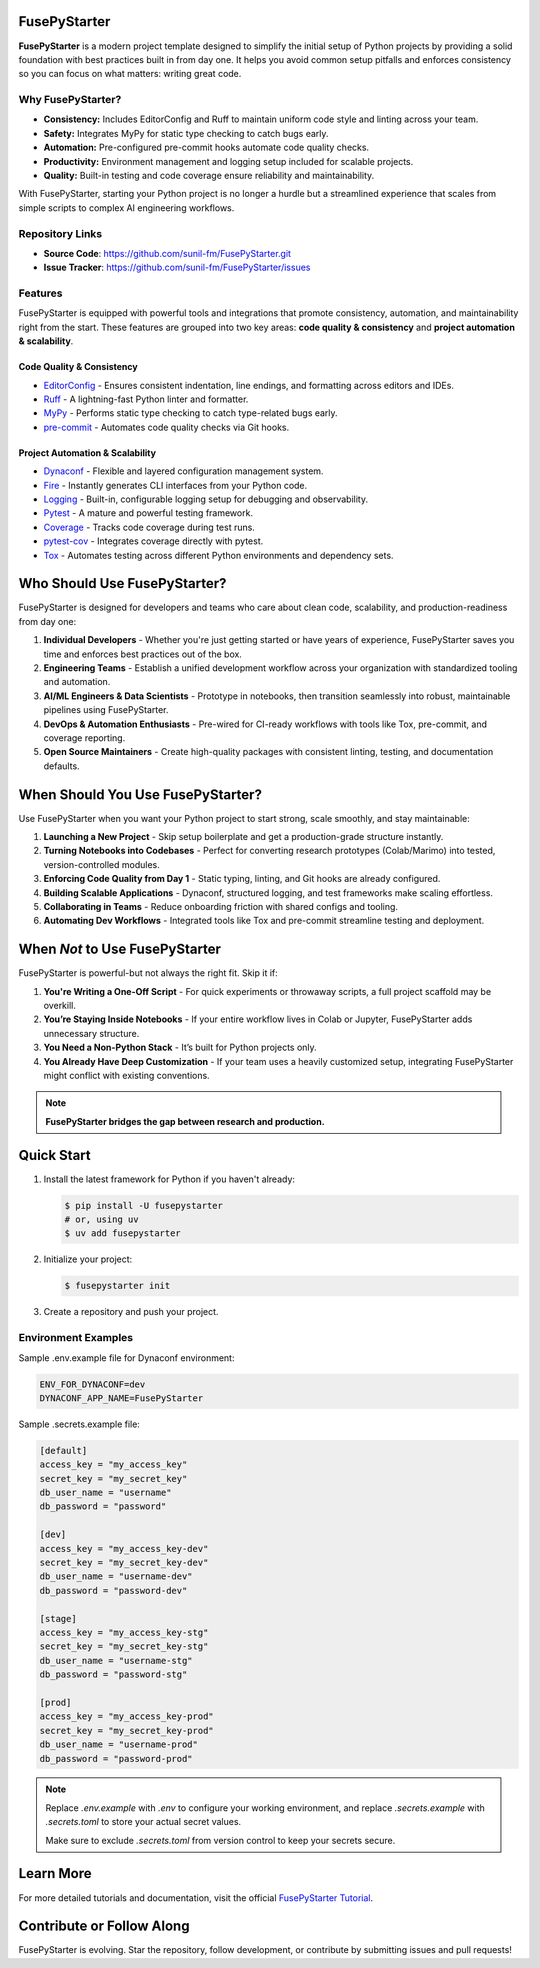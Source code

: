 FusePyStarter
=============

**FusePyStarter** is a modern project template designed to simplify the initial setup of Python projects by providing a solid foundation with best practices built in from day one. It helps you avoid common setup pitfalls and enforces consistency so you can focus on what matters: writing great code.

Why FusePyStarter?
------------------

- **Consistency:** Includes EditorConfig and Ruff to maintain uniform code style and linting across your team.
- **Safety:** Integrates MyPy for static type checking to catch bugs early.
- **Automation:** Pre-configured pre-commit hooks automate code quality checks.
- **Productivity:** Environment management and logging setup included for scalable projects.
- **Quality:** Built-in testing and code coverage ensure reliability and maintainability.

With FusePyStarter, starting your Python project is no longer a hurdle but a streamlined experience that scales from simple scripts to complex AI engineering workflows.

Repository Links
----------------

- **Source Code**: https://github.com/sunil-fm/FusePyStarter.git
- **Issue Tracker**: https://github.com/sunil-fm/FusePyStarter/issues

Features
--------

FusePyStarter is equipped with powerful tools and integrations that promote consistency, automation, and maintainability right from the start. These features are grouped into two key areas: **code quality & consistency** and **project automation & scalability**.

Code Quality & Consistency
~~~~~~~~~~~~~~~~~~~~~~~~~~

- `EditorConfig <https://sunil-fm.github.io/FusePyStarter/initialization/editorconfig.html>`_ - Ensures consistent indentation, line endings, and formatting across editors and IDEs.
- `Ruff <https://sunil-fm.github.io/FusePyStarter/initialization/ruff.html>`_ - A lightning-fast Python linter and formatter.
- `MyPy <https://sunil-fm.github.io/FusePyStarter/initialization/mypy.html>`_ - Performs static type checking to catch type-related bugs early.
- `pre-commit <https://sunil-fm.github.io/FusePyStarter/initialization/pre-commit.html>`_ - Automates code quality checks via Git hooks.

Project Automation & Scalability
~~~~~~~~~~~~~~~~~~~~~~~~~~~~~~~~

- `Dynaconf <https://sunil-fm.github.io/FusePyStarter/setup/dynaconf.html>`_ - Flexible and layered configuration management system.
- `Fire <https://sunil-fm.github.io/FusePyStarter/setup/fire.html>`_ - Instantly generates CLI interfaces from your Python code.
- `Logging <https://sunil-fm.github.io/FusePyStarter/setup/logging.html>`_ - Built-in, configurable logging setup for debugging and observability.
- `Pytest <https://sunil-fm.github.io/FusePyStarter/setup/pytest.html>`_ - A mature and powerful testing framework.
- `Coverage <https://ghimiresunil.github.io/PyFoundry/setup/coverage.html>`_ - Tracks code coverage during test runs.
- `pytest-cov <https://sunil-fm.github.io/FusePyStarter/setup/pytest-cov.html>`_ - Integrates coverage directly with pytest.
- `Tox <https://sunil-fm.github.io/FusePyStarter/setup/tox.html>`_ - Automates testing across different Python environments and dependency sets.


Who Should Use FusePyStarter?
=============================

FusePyStarter is designed for developers and teams who care about clean code, scalability, and production-readiness from day one:

1. **Individual Developers** - Whether you're just getting started or have years of experience, FusePyStarter saves you time and enforces best practices out of the box.
2. **Engineering Teams** - Establish a unified development workflow across your organization with standardized tooling and automation.
3. **AI/ML Engineers & Data Scientists** - Prototype in notebooks, then transition seamlessly into robust, maintainable pipelines using FusePyStarter.
4. **DevOps & Automation Enthusiasts** - Pre-wired for CI-ready workflows with tools like Tox, pre-commit, and coverage reporting.
5. **Open Source Maintainers** - Create high-quality packages with consistent linting, testing, and documentation defaults.

When Should You Use FusePyStarter?
==================================

Use FusePyStarter when you want your Python project to start strong, scale smoothly, and stay maintainable:

1. **Launching a New Project** - Skip setup boilerplate and get a production-grade structure instantly.
2. **Turning Notebooks into Codebases** - Perfect for converting research prototypes (Colab/Marimo) into tested, version-controlled modules.
3. **Enforcing Code Quality from Day 1** - Static typing, linting, and Git hooks are already configured.
4. **Building Scalable Applications** - Dynaconf, structured logging, and test frameworks make scaling effortless.
5. **Collaborating in Teams** - Reduce onboarding friction with shared configs and tooling.
6. **Automating Dev Workflows** - Integrated tools like Tox and pre-commit streamline testing and deployment.

When *Not* to Use FusePyStarter
===============================

FusePyStarter is powerful-but not always the right fit. Skip it if:

1. **You're Writing a One-Off Script** - For quick experiments or throwaway scripts, a full project scaffold may be overkill.
2. **You’re Staying Inside Notebooks** - If your entire workflow lives in Colab or Jupyter, FusePyStarter adds unnecessary structure.
3. **You Need a Non-Python Stack** - It’s built for Python projects only.
4. **You Already Have Deep Customization** - If your team uses a heavily customized setup, integrating FusePyStarter might conflict with existing conventions.

.. note::
   **FusePyStarter bridges the gap between research and production.**

Quick Start
============

1. Install the latest framework for Python if you haven't already:

   .. code-block:: console

      $ pip install -U fusepystarter
      # or, using uv
      $ uv add fusepystarter

2. Initialize your project:

   .. code-block:: console

      $ fusepystarter init

3. Create a repository and push your project.

Environment Examples
--------------------

Sample .env.example file for Dynaconf environment:

.. code-block:: ini

   ENV_FOR_DYNACONF=dev
   DYNACONF_APP_NAME=FusePyStarter

Sample .secrets.example file:

.. code-block:: ini

   [default]
   access_key = "my_access_key"
   secret_key = "my_secret_key"
   db_user_name = "username"
   db_password = "password"

   [dev]
   access_key = "my_access_key-dev"
   secret_key = "my_secret_key-dev"
   db_user_name = "username-dev"
   db_password = "password-dev"

   [stage]
   access_key = "my_access_key-stg"
   secret_key = "my_secret_key-stg"
   db_user_name = "username-stg"
   db_password = "password-stg"

   [prod]
   access_key = "my_access_key-prod"
   secret_key = "my_secret_key-prod"
   db_user_name = "username-prod"
   db_password = "password-prod"

.. note::

   Replace `.env.example` with `.env` to configure your working environment, and replace
   `.secrets.example` with `.secrets.toml` to store your actual secret values.

   Make sure to exclude `.secrets.toml` from version control to keep your secrets secure.

Learn More
==========

For more detailed tutorials and documentation, visit the official `FusePyStarter Tutorial <https://sunil-fm.github.io/FusePyStarter/tutorial.html>`_.

Contribute or Follow Along
==========================

FusePyStarter is evolving. Star the repository, follow development, or contribute by submitting issues and pull requests!
